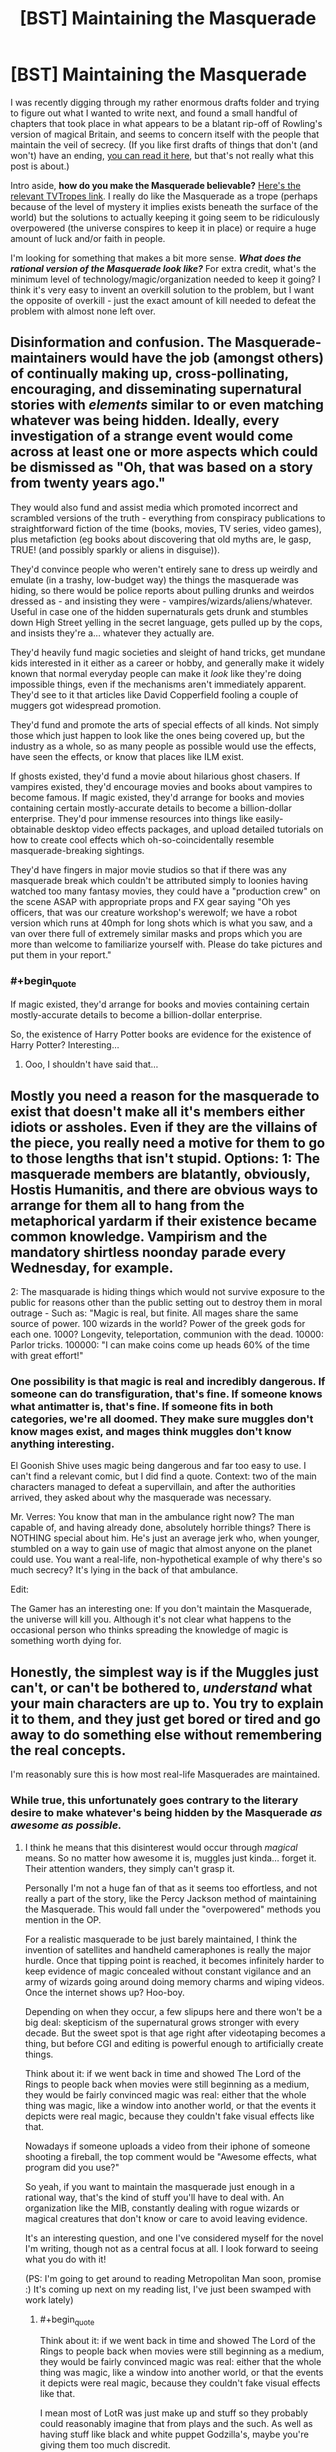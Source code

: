 #+TITLE: [BST] Maintaining the Masquerade

* [BST] Maintaining the Masquerade
:PROPERTIES:
:Author: alexanderwales
:Score: 14
:DateUnix: 1406844107.0
:END:
I was recently digging through my rather enormous drafts folder and trying to figure out what I wanted to write next, and found a small handful of chapters that took place in what appears to be a blatant rip-off of Rowling's version of magical Britain, and seems to concern itself with the people that maintain the veil of secrecy. (If you like first drafts of things that don't (and won't) have an ending, [[https://docs.google.com/document/d/17nzvUlr6yDmP27Z8RPuPlEgETI9wVzSzJsk0RE0FmXc/edit?usp=sharing][you can read it here]], but that's not really what this post is about.)

Intro aside, *how do you make the Masquerade believable?* [[http://tvtropes.org/pmwiki/pmwiki.php/Main/Masquerade][Here's the relevant TVTropes link]]. I really do like the Masquerade as a trope (perhaps because of the level of mystery it implies exists beneath the surface of the world) but the solutions to actually keeping it going seem to be ridiculously overpowered (the universe conspires to keep it in place) or require a huge amount of luck and/or faith in people.

I'm looking for something that makes a bit more sense. */What does the rational version of the Masquerade look like?/* For extra credit, what's the minimum level of technology/magic/organization needed to keep it going? I think it's very easy to invent an overkill solution to the problem, but I want the opposite of overkill - just the exact amount of kill needed to defeat the problem with almost none left over.


** Disinformation and confusion. The Masquerade-maintainers would have the job (amongst others) of continually making up, cross-pollinating, encouraging, and disseminating supernatural stories with /elements/ similar to or even matching whatever was being hidden. Ideally, every investigation of a strange event would come across at least one or more aspects which could be dismissed as "Oh, that was based on a story from twenty years ago."

They would also fund and assist media which promoted incorrect and scrambled versions of the truth - everything from conspiracy publications to straightforward fiction of the time (books, movies, TV series, video games), plus metafiction (eg books about discovering that old myths are, le gasp, TRUE! (and possibly sparkly or aliens in disguise)).

They'd convince people who weren't entirely sane to dress up weirdly and emulate (in a trashy, low-budget way) the things the masquerade was hiding, so there would be police reports about pulling drunks and weirdos dressed as - and insisting they were - vampires/wizards/aliens/whatever. Useful in case one of the hidden supernaturals gets drunk and stumbles down High Street yelling in the secret language, gets pulled up by the cops, and insists they're a... whatever they actually are.

They'd heavily fund magic societies and sleight of hand tricks, get mundane kids interested in it either as a career or hobby, and generally make it widely known that normal everyday people can make it /look/ like they're doing impossible things, even if the mechanisms aren't immediately apparent. They'd see to it that articles like David Copperfield fooling a couple of muggers got widespread promotion.

They'd fund and promote the arts of special effects of all kinds. Not simply those which just happen to look like the ones being covered up, but the industry as a whole, so as many people as possible would use the effects, have seen the effects, or know that places like ILM exist.

If ghosts existed, they'd fund a movie about hilarious ghost chasers. If vampires existed, they'd encourage movies and books about vampires to become famous. If magic existed, they'd arrange for books and movies containing certain mostly-accurate details to become a billion-dollar enterprise. They'd pour immense resources into things like easily-obtainable desktop video effects packages, and upload detailed tutorials on how to create cool effects which oh-so-coincidentally resemble masquerade-breaking sightings.

They'd have fingers in major movie studios so that if there was any masquerade break which couldn't be attributed simply to loonies having watched too many fantasy movies, they could have a "production crew" on the scene ASAP with appropriate props and FX gear saying "Oh yes officers, that was our creature workshop's werewolf; we have a robot version which runs at 40mph for long shots which is what you saw, and a van over there full of extremely similar masks and props which you are more than welcome to familiarize yourself with. Please do take pictures and put them in your report."
:PROPERTIES:
:Author: Geminii27
:Score: 22
:DateUnix: 1406886012.0
:END:

*** #+begin_quote
  If magic existed, they'd arrange for books and movies containing certain mostly-accurate details to become a billion-dollar enterprise.
#+end_quote

So, the existence of Harry Potter books are evidence for the existence of Harry Potter? Interesting...
:PROPERTIES:
:Author: Zephyr1011
:Score: 1
:DateUnix: 1407329521.0
:END:

**** Ooo, I shouldn't have said that...
:PROPERTIES:
:Author: Geminii27
:Score: 2
:DateUnix: 1407332462.0
:END:


** Mostly you need a reason for the masquerade to exist that doesn't make all it's members either idiots or assholes. Even if they are the villains of the piece, you really need a motive for them to go to those lengths that isn't stupid. Options: 1: The masquerade members are blatantly, obviously, Hostis Humanitis, and there are obvious ways to arrange for them all to hang from the metaphorical yardarm if their existence became common knowledge. Vampirism and the mandatory shirtless noonday parade every Wednesday, for example.

2: The masquarade is hiding things which would not survive exposure to the public for reasons other than the public setting out to destroy them in moral outrage - Such as: "Magic is real, but finite. All mages share the same source of power. 100 wizards in the world? Power of the greek gods for each one. 1000? Longevity, teleportation, communion with the dead. 10000: Parlor tricks. 100000: "I can make coins come up heads 60% of the time with great effort!"
:PROPERTIES:
:Author: Izeinwinter
:Score: 11
:DateUnix: 1406916049.0
:END:

*** One possibility is that magic is real and incredibly dangerous. If someone can do transfiguration, that's fine. If someone knows what antimatter is, that's fine. If someone fits in both categories, we're all doomed. They make sure muggles don't know mages exist, and mages think muggles don't know anything interesting.

El Goonish Shive uses magic being dangerous and far too easy to use. I can't find a relevant comic, but I did find a quote. Context: two of the main characters managed to defeat a supervillain, and after the authorities arrived, they asked about why the masquerade was necessary.

Mr. Verres: You know that man in the ambulance right now? The man capable of, and having already done, absolutely horrible things? There is NOTHING special about him. He's just an average jerk who, when younger, stumbled on a way to gain use of magic that almost anyone on the planet could use. You want a real-life, non-hypothetical example of why there's so much secrecy? It's lying in the back of that ambulance.

Edit:

The Gamer has an interesting one: If you don't maintain the Masquerade, the universe will kill you. Although it's not clear what happens to the occasional person who thinks spreading the knowledge of magic is something worth dying for.
:PROPERTIES:
:Author: DCarrier
:Score: 1
:DateUnix: 1417753530.0
:END:


** Honestly, the simplest way is if the Muggles just can't, or can't be bothered to, /understand/ what your main characters are up to. You try to explain it to them, and they just get bored or tired and go away to do something else without remembering the real concepts.

I'm reasonably sure this is how most real-life Masquerades are maintained.
:PROPERTIES:
:Score: 11
:DateUnix: 1406844205.0
:END:

*** While true, this unfortunately goes contrary to the literary desire to make whatever's being hidden by the Masquerade /as awesome as possible./
:PROPERTIES:
:Author: alexanderwales
:Score: 9
:DateUnix: 1406844470.0
:END:

**** I think he means that this disinterest would occur through /magical/ means. So no matter how awesome it is, muggles just kinda... forget it. Their attention wanders, they simply can't grasp it.

Personally I'm not a huge fan of that as it seems too effortless, and not really a part of the story, like the Percy Jackson method of maintaining the Masquerade. This would fall under the "overpowered" methods you mention in the OP.

For a realistic masquerade to be just barely maintained, I think the invention of satellites and handheld cameraphones is really the major hurdle. Once that tipping point is reached, it becomes infinitely harder to keep evidence of magic concealed without constant vigilance and an army of wizards going around doing memory charms and wiping videos. Once the internet shows up? Hoo-boy.

Depending on when they occur, a few slipups here and there won't be a big deal: skepticism of the supernatural grows stronger with every decade. But the sweet spot is that age right after videotaping becomes a thing, but before CGI and editing is powerful enough to artificially create things.

Think about it: if we went back in time and showed The Lord of the Rings to people back when movies were still beginning as a medium, they would be fairly convinced magic was real: either that the whole thing was magic, like a window into another world, or that the events it depicts were real magic, because they couldn't fake visual effects like that.

Nowadays if someone uploads a video from their iphone of someone shooting a fireball, the top comment would be "Awesome effects, what program did you use?"

So yeah, if you want to maintain the masquerade just enough in a rational way, that's the kind of stuff you'll have to deal with. An organization like the MIB, constantly dealing with rogue wizards or magical creatures that don't know or care to avoid leaving evidence.

It's an interesting question, and one I've considered myself for the novel I'm writing, though not as a central focus at all. I look forward to seeing what you do with it!

(PS: I'm going to get around to reading Metropolitan Man soon, promise :) It's coming up next on my reading list, I've just been swamped with work lately)
:PROPERTIES:
:Author: DaystarEld
:Score: 9
:DateUnix: 1406858097.0
:END:

***** #+begin_quote
  Think about it: if we went back in time and showed The Lord of the Rings to people back when movies were still beginning as a medium, they would be fairly convinced magic was real: either that the whole thing was magic, like a window into another world, or that the events it depicts were real magic, because they couldn't fake visual effects like that.
#+end_quote

I mean most of LotR was just make up and stuff so they probably could reasonably imagine that from plays and the such. As well as having stuff like black and white puppet Godzilla's, maybe you're giving them too much discredit.
:PROPERTIES:
:Author: RMcD94
:Score: 3
:DateUnix: 1406913071.0
:END:


***** #+begin_quote
  I think he means that this disinterest would occur through magical means. So no matter how awesome it is, muggles just kinda... forget it. Their attention wanders, they simply can't grasp it.
#+end_quote

That's not what I meant, but a Somebody Else's Problem field /is/ very effective.
:PROPERTIES:
:Score: 2
:DateUnix: 1406869341.0
:END:

****** Ah, apologies. I'm not sure what you meant then: why would muggles get bored or tired or forgetful of the concept of the supernatural being explained to them?
:PROPERTIES:
:Author: DaystarEld
:Score: 1
:DateUnix: 1406872186.0
:END:

******* Because it's being described in thick technical jargon, say, or makes plentiful references to higher mathematics...

You know, the same reason they get bored or tired from having the /natural/ explained to them.
:PROPERTIES:
:Score: 3
:DateUnix: 1406874386.0
:END:

******** Right, but if they actually see something magic with their own eyes, jargon isn't going to make them forget that it /exists/, which is the point of maintaining the Masquerade. It would be like Will Smith going on about swamp gas reflecting off Venus before Tommy Lee Jones showed up with the neuralyzer to wipe their memories. The jargon might keep them busy for a bit, but they're not going to just forget what they saw because they can't understand it.
:PROPERTIES:
:Author: DaystarEld
:Score: 1
:DateUnix: 1406901749.0
:END:

********* Jargon can confuse them into thinking they saw nothing special.
:PROPERTIES:
:Score: 2
:DateUnix: 1406906965.0
:END:

********** Which goes back to [[/u/alexanderwales]]'s comment about what they saw being sufficiently awesome. To use a favorite example of mine, no amount of jargon is going to convince someone that a man riding a zombie T-Rex through the middle of Chicago was nothing special, even during a storm, especially if other people saw it too.
:PROPERTIES:
:Author: DaystarEld
:Score: 7
:DateUnix: 1406910065.0
:END:

*********** Nice Take That. Though I don't the Masquerade there will hold a long time more...
:PROPERTIES:
:Score: 1
:DateUnix: 1407184519.0
:END:

************ I sure hope not :)
:PROPERTIES:
:Author: DaystarEld
:Score: 1
:DateUnix: 1407200949.0
:END:


**** Oh, I wouldn't be so sure that matters. I barter with gods from the future, am part of a hivemind, can create infinite worlds with centuries of history with the flick of my fingertips, have several cyborg relatives, wield knowledge that can drive people mad, know techniques to create true persons with my thoughts alone, etc. And people write those of as technicalities and wordplay because getting them wasn't hard or special enough and then they walk away. Bet you will to.
:PROPERTIES:
:Author: ArmokGoB
:Score: 2
:DateUnix: 1406863712.0
:END:

***** I don't think it's the method of "getting them" that makes people dismiss such as "wordplay" so much as their uniqueness to you. Confounding people's expectations only works so long as their expectations are met.

Someone who claims to be able to perform an exothermic reaction on something by touching it might glaze over a listener's gaze, but if they touch something and set it on fire, no one's going to just shrug that off as "Yeah, I can touch things and make them warmer too." And it's that kind of blatant show of "uniqueness" that needs to be explained away to keep a Masquerade in place.
:PROPERTIES:
:Author: DaystarEld
:Score: 2
:DateUnix: 1406872456.0
:END:

****** Yea, it doesn't work for things with flashy implementations. The uniqueness thing however... Most of those things mos people COULD do easily, and I'm glad to instruct them if they ask with takes like 10 min, or is true about a fair fraction of random people, but in fact they /don't/ do it, or don't /notice/ they are those things, rendering it still unique in some senses.

In the fire example, it's some people going around with fireproof gloves covered in sodium.
:PROPERTIES:
:Author: ArmokGoB
:Score: 2
:DateUnix: 1406888180.0
:END:


***** ... you know, I would be interested in hearing the details of some of those claims. Assuming you haven't been sworn to silence by the Bayesian Conspiracy ;)
:PROPERTIES:
:Author: MugaSofer
:Score: 1
:DateUnix: 1406933214.0
:END:

****** Barter with future gods: timeless decision theory, future GAI.

Hivemind: two senses, the strong one is... not exactly secret but had to explain. The other is just a very cog-like approach to the internet.

Generate infinite worlds: Minecraft and Dwarf Fortress.

Cyborgs: Sister has a medical implant something something pressure of spinal fluid. Grandpa has a titanium knee.

Knowledge that drive people mad: Various forms of memetic hazards and basilisks. Not much that work on most modern people due to built up immunity, but if someone has been isolated from the noosphere, or have some special vulnerability I can find out about...

Person creation: Tulpas. Note that I consider actually /doing/ this do be both dangerous, immoral, and useless outside a narrow range of circumstances.
:PROPERTIES:
:Author: ArmokGoB
:Score: 1
:DateUnix: 1407005033.0
:END:

******* #+begin_quote
  Barter with future gods: timeless decision theory, future GAI.
#+end_quote

Excuse me? You've /actually/ acausally traded with future superintelligences? In what respect?

#+begin_quote
  the strong one is... not exactly secret but had to explain
#+end_quote

Go ahead.

#+begin_quote
  Knowledge that drive people mad: Various forms of memetic hazards and basilisks. Not much that work on most modern people due to built up immunity, but if someone has been isolated from the noosphere, or have some special vulnerability I can find out about...
#+end_quote

LOL.

#+begin_quote
  Person creation: Tulpas. Note that I consider actually doing this do be both dangerous, immoral, and useless outside a narrow range of circumstances.
#+end_quote

That actually works?
:PROPERTIES:
:Score: 4
:DateUnix: 1407014102.0
:END:

******** You /haven't/? I thought most LWers well known enough for me to recognize had. It's not like it's hard if you got a grasp of the basics, although I'm having a surprisingly hard time thinking of a specific good example right now, probably because I haven't made any relevant choices recently.

... I'd rather not go ahead.

Ok so I kinda dropped the ball on being concrete with the memetic hazards. Here's another attempt: Religions, Nithilism (to someone who've assumed otherwise and not exposed to it), Rokos Basilisk, Simulation argument, intuition pumps about astronomical scales, extremely graphic descriptions of extreme sex/violence, even spoilers are technically basilisks. And yea none of these sound very scary, but that's a selection effect of being a savy, thick-skinned, internet-going rationalist. Anyone from 100+ years ago, or sufficiently sheltered, and some other edge cases, might have quite a different reaction that'd hard to predict in advance.

I haven't made a tulpa, but everything I know about neuroscience says it'd be surprising if it /didn't/ work. Most definitions of person that doesn't refer to separation of physical body or legal status seems forced to admit it can be quite easily split within a single brain. More relevant questions is how much you should /care/ about there being an extra "person" when the amount of most smaller units like thoughts, reward circuits, memories, etc. stay the same, and it was not very costly to create, and no information will be irreversibly lost if it dies.
:PROPERTIES:
:Author: ArmokGoB
:Score: 2
:DateUnix: 1407015663.0
:END:

********* #+begin_quote
  You haven't?
#+end_quote

Well it didn't /work/ when I tried it. Prayer generally doesn't.

#+begin_quote
  ... I'd rather not go ahead.
#+end_quote

Oh really? Why? Now you've baited me into giving chase.
:PROPERTIES:
:Score: 6
:DateUnix: 1407016854.0
:END:

********** That's not how acausal trade works. You acausally trade with other humans all the time, for example whenever you refrain from harming someone so that they will not later take revenge, even thou the situation is not iterated and an agent running causal decision theory would consider the resource wasted. In the human example, it's mediated by an evolutionary hack called anger rather than an understanding of the decision theory involved, but it's basically the same thing.

I'm not really qualified to explain this at the moment, maybe you could ask [[http://www.reddit.com/user/mhd-hbd]] ?
:PROPERTIES:
:Author: ArmokGoB
:Score: 2
:DateUnix: 1407021763.0
:END:

*********** Well it's not /really/ acausal; acausal interaction can't /really/ work. It's just the causal connection is unusual and/or impossible to formulate in traditional frameworks, making it look acausal to the layman. For instance, mutual cooperation is causal via shared prior knowledge of game theory.
:PROPERTIES:
:Author: FeepingCreature
:Score: 2
:DateUnix: 1407075143.0
:END:

************ Oh, yes. This is a semantic confusion then then. I agree there IS a causal connection, it's just I've learn that when a causal connection goes through decision theoretical proofs rather than physical dominoing from lower to higher entropy constrained to your future ligthcone, that's called "acausal".
:PROPERTIES:
:Author: ArmokGoB
:Score: 3
:DateUnix: 1407076604.0
:END:

************* #+begin_quote
  your future lightcone
#+end_quote

This is really the root of it, the free-will problem, or rather the assumption that your decision is "made" in the present.

[edit]

#+begin_quote
  [[http://stargate.wikia.com/wiki/Oma_Desala]["If you immediately know the candlelight is fire, then the meal was cooked a long time ago."]]
#+end_quote

I wonder if that's what she meant.

#+begin_quote
  "The future is predetermined by the character of those who shape it."
#+end_quote

Holy shit it is.
:PROPERTIES:
:Author: FeepingCreature
:Score: 2
:DateUnix: 1407086518.0
:END:

************** Don't see what free will has to do with this, nor the quotes.
:PROPERTIES:
:Author: ArmokGoB
:Score: 1
:DateUnix: 1407092042.0
:END:

*************** Sorry, the quotes are from Stargate SG-1 and their meaning is never explained in-story, except they're somehow involved with a process that lets you become some sort of superior energy being. So naturally people speculate what, if any, they mean.

Regarding the free-will thing, the problem is that when Omega makes the decision to one-box or two-box (for example), the outcome is already mostly determined by your intellectual make-up. However, decision theory requires that you can choose from either outcome, leading people to look at the lightcone at the moment the decision /appears to be made/ and concluding the interaction has to be acausal. It's not, they're merely looking at the wrong lightcone.
:PROPERTIES:
:Author: FeepingCreature
:Score: 3
:DateUnix: 1407097563.0
:END:

**************** Yea that's another perspective to take. It seems to vary from individual to individual which framing is most intuitive; being the /earliest/ instantiation of the algorithm, or being the /most-cared-about/ instantiation of the algorithm. In actuality, obviously you are both, but the human hardware doesn't handle that as easily.
:PROPERTIES:
:Author: ArmokGoB
:Score: 2
:DateUnix: 1407103795.0
:END:


**** A worthy goal...
:PROPERTIES:
:Score: 2
:DateUnix: 1407184419.0
:END:


*** #+begin_quote
  Honestly, the simplest way is if the Muggles just can't, or can't be bothered to, understand what your main characters are up to. You try to explain it to them, and they just get bored or tired and go away to do something else without remembering the real concepts.

  I'm reasonably sure this is how most real-life Masquerades are maintained.
#+end_quote

This... hurts. Way too close to home.

I'm thinking particularly of UF/FAI, climate science (sometimes science in general), and information technology / network governance.
:PROPERTIES:
:Author: PeridexisErrant
:Score: 3
:DateUnix: 1406881467.0
:END:

**** #+begin_quote
  This... hurts. Way too close to home.

  I'm thinking particularly of UF/FAI, climate science (sometimes science in general), and information technology / network governance.
#+end_quote

Exactly my point.
:PROPERTIES:
:Score: 2
:DateUnix: 1407014058.0
:END:


** I like Mage: the Ascension's. Magic simply doesn't work around Muggles. Or at least, it doesn't work as well, and anything likely to break the Masquerade is also likely to kill the offending mage.

Beliefs affect reality, that's how mages do their work. Muggles don't believe magic exists, so - in the presence of a large enough number of Muggles - it doesn't. Magic has to be done in secret, or at least in the presence of few enough Muggles that the mage's will can overpower theirs.

As a side-effect, any Muggle who figures all this out instantly loses this protection and becomes a juicy target for supernatural creatures. Natural selection ensues.
:PROPERTIES:
:Author: Chronophilia
:Score: 5
:DateUnix: 1406888898.0
:END:

*** #+begin_quote
  As a side-effect, any Muggle who figures all this out instantly loses this protection and becomes a juicy target for supernatural creatures. Natural selection ensues.
#+end_quote

Ooh, breed for blind. I like.
:PROPERTIES:
:Author: FeepingCreature
:Score: 2
:DateUnix: 1407075324.0
:END:

**** Dunno about breeding. It's just... if you believe, you'll probably die, so there aren't a lot of people currently alive who believe. Evolution doesn't need to enter into it.

Note: If you figure out magic's existence on your own with nobody to support you, you're dropped instantly into the deep end with no training, no firepower, and no second chances. The ones who survive are the ones who were already a little bit unhinged when they started, and who find their way to the organisations that can mentor them. In a word, they have to be like player characters in an RPG. It's cleverly done, but I don't know if this approach would work for every setting.
:PROPERTIES:
:Author: Chronophilia
:Score: 1
:DateUnix: 1407076960.0
:END:


*** #+begin_quote
  Muggles don't believe magic exists, so - in the presence of a large enough number of Muggles - it doesn't.
#+end_quote

I would never want to reify the mind projection fallacy in rational fiction. People are bad enough about confusing perception for reality without being taken through illustrated worlds where they're, to an extent, the same thing.

Or.. I suppose it wouldn't be so bad if you introduce profoundly adept conviction-hackers like, immediately.
:PROPERTIES:
:Author: IWantUsToMerge
:Score: 2
:DateUnix: 1407105875.0
:END:

**** Not seeing the mind projection fallacy. Confirmation bias maybe.

Certainly it makes the mind no longer a black box. Two people doing the same thing for different reasons might get different results. Rationality might not be an advantage, and irrationally clinging to your beliefs can be good for your survival.

I dunno. I still think you can write rationalist stories in there. Humans /aren't/ rational, they barely even come close, no matter how many Eliezer Yudkowsky blog posts they've read. It's important to remember that sometimes.
:PROPERTIES:
:Author: Chronophilia
:Score: 1
:DateUnix: 1407186608.0
:END:


*** I don't see why it being a secret would be necessary, or even helpful, for keeping muggles away. It would also mean that you can't sell things to muggles that could only be produced by magic, since you'd risk breaking the masquerade. It would be nigh impossible to have mage-only cities, since once it's big enough it will be noticed, and you're not allowed to explain to muggles why they're not allowed in.
:PROPERTIES:
:Author: DCarrier
:Score: 1
:DateUnix: 1417752545.0
:END:


** The best version of the Masquerade I've read is in The Laundry series by Charles Stross, where the masquerade is maintained by a large government department who recruits absolutely everyone who sees anything interesting and uses a strong magical geas to stop them talking. [Very good series in other ways too, the 'magic' is based on advanced mathematics]
:PROPERTIES:
:Score: 6
:DateUnix: 1406913088.0
:END:


** One option would be to make it look like a conspiracy theory, and seed the world with many similar conspiracy theories to throw people off.

Another would be to hide it in something taboo or commonly ignored, would you notice a secret society among the homeless?
:PROPERTIES:
:Author: bbrazil
:Score: 6
:DateUnix: 1406844455.0
:END:

*** Social workers might.
:PROPERTIES:
:Author: AmeteurOpinions
:Score: 3
:DateUnix: 1406846141.0
:END:


*** I remember the Illuminatus! Trilogy's Illuminati used a variant of the first approach - they appeared to initial members as whatever would allow the new members to be converted, and constantly lied about their history in a multitude of historical sources to obscure their origins and goals, and were motivated to constantly lie about their power and extent of influence because of people's natural tendency to want to join the winning side. The trilogy presented probably >25 contradictory histories of the Illuminati, including everything from the rather mundane Bavarian conspiracy to the out-there Atlantean connections.
:PROPERTIES:
:Author: Escapement
:Score: 3
:DateUnix: 1406850880.0
:END:

**** #+begin_quote
  out-there Atlantean connections.
#+end_quote

And about five different versions of that. None of which were the true one.
:PROPERTIES:
:Author: VorpalAuroch
:Score: 2
:DateUnix: 1406863691.0
:END:


** I like the Dresden Files approach to this. At a first, it seems like there isn't even any Masquerade (the main character actually advertises he is a wizard in the yellow pages, and has no compunction about using magic in public) and getting to know about the supernatural stuff is actually pretty easy. However we do see cases where a video showing magic is quickly discredited by the media before vanishing (and those are rare anyway, since magic interferes with technology). The police department in charge of investigating strange occurrences is expected by the higher ups to write creative reports not mentioning anything supernatural, lest the one responsible be demoted and given mandatory psychiatric help. There is no memory erasing or anything, whoever is doing this is just reliant on the fact that "everybody knows there is no such thing as magic" and using some good deal of influence to make sure there isn't any official confirmation. The non human beings generally view involving the mortal authorities on their conflicts as something of a nuclear option, so they try to stay out of sight, and humans in on it know most people would just call them crazy. It's mostly quite believable, though the author's tendency to go for awesome stuff tends to stretch suspension of disbelief a little. There has been no mention of a case where someone deliberately tried to break it (for all that he doesn't hide, the main character also doesn't bother trying to convince people either), but I wouldn't be surprised if those were quietly dealt with by whoever is running the Masquerade.
:PROPERTIES:
:Author: Fredlage
:Score: 5
:DateUnix: 1406866277.0
:END:

*** #+begin_quote
  However we do see cases where a video showing magic is quickly discredited by the media before vanishing (and those are rare anyway, since magic interferes with technology).
#+end_quote

Clever! Experiments that would seem reasonable to Muggles fail for reasons that you couldn't foresee /unless you already knew about magic/.

And when the wizard tries to defend himself with "oh but the camera won't be able to record it" or "it doesn't work very well if you don't believe in it", he sounds like he's making a bad excuse.
:PROPERTIES:
:Author: Chronophilia
:Score: 2
:DateUnix: 1406888339.0
:END:


*** Technology failing near magic only makes it easier to notice the magic. If it didn't, a wizard would have to actually cast a spell before you get video footage. With it, every supernatural being would be a walking blind spot on England's massive network of cameras. Mages would have no way of disguising themselves as muggles.

As for everyone knowing there is no such thing as magic, you have to explain how they all know that. Someone must have been keeping the masquerade up before.
:PROPERTIES:
:Author: DCarrier
:Score: 1
:DateUnix: 1417752789.0
:END:

**** It is just human wizards that affect technology unwillingly (a little just by being nearby, a lot more by actively using magic), though anyone capable of magic has an easy time damaging electronic components.

As for the "blind spot" as you call it, it's not that technology doesn't work near magic, but rather that the more advanced some equipment is, the easier it breaks down around magic (So if you try to film a wizard using his powers, the film will likely be very grainy or the camera might short circuit or something).

Lastly, the "everyone knows there is no such thing" is explained more along the lines of "the magical beings became more discreet, science came along, people forgot". Aside from that, we're shown a vampire who goes around disproving magic and the supernatural under his cover identity as a professor, so it wouldn't be a stretch to assume there are others who do the same.
:PROPERTIES:
:Author: Fredlage
:Score: 1
:DateUnix: 1417785502.0
:END:


** I think it's impossible to make the Masquerade believable /without/ using some heavy-duty-magic.

If there are a large number of people (thousands or more) involved, who also influence the rest of the world to some degree, it's next to impossible to keep it a secret. Harry Potter is one of the few instances where I actually bought it. They use magic to make people just overlook their buildings, or suddenly remember an important appointment when they wander too close to a magical area. Coupled with Obliviation, to make people forget stuff they saw, makes it very plausible. Even if they don't get some people with it, the other witnesses won't remember so they just seem crazy. Additionally, it seems like they can use magic on /concepts/, which could mean you even overlook stuff in pictures or videos.

If you only have hiding, blackmail and murder at your disposal, it's hard to see how the Masquerade could ever get off the ground without using hyper-competent people and the rest of humanity being mostly idiots.

(Almost) Everyone /used/ to believe in magic, miracles and monsters. The majority only became skeptical (and you can debate how skeptical most people actually are) after people checked again and again and again and never found anything supernatural.

Another point are basic human desires. If there are extremely powerful wizards and/or vampires out there, why don't they rule humanity as a higher caste? That's what I expect would happen over time. To counter that, you'd need the first/most powerful wizard vampires to want to uphold the Masquerade for their own reasons and keep all the others under control.
:PROPERTIES:
:Author: Gworn
:Score: 6
:DateUnix: 1406886175.0
:END:

*** #+begin_quote
  Another point are basic human desires. If there are extremely powerful wizards and/or vampires out there, why don't they rule humanity as a higher caste? That's what I expect would happen over time. To counter that, you'd need the first/most powerful wizard vampires to want to uphold the Masquerade for their own reasons and keep all the others under control.
#+end_quote

So ... maybe they do rule the world? Each group has an enormous amount of money and essentially lives in their own little post-scarcity world. If a wizard wants to eat at the best restaurants and spend his time visiting exotic locales, that's his right. Vampires can pretty much do whatever they want so long as they're discreet about who they kill. While both sides are powerful, they're both fairly small, and there would be a fairly large element of risk in revealing themselves, because they're not invulnerable by any means, and they need to sleep.

I don't know, I'll work on it. Thanks for the input.
:PROPERTIES:
:Author: alexanderwales
:Score: 2
:DateUnix: 1406903446.0
:END:


** I don't think you need a very strong masquerade to make it believable.

[[http://www.gallup.com/poll/16915/three-four-americans-believe-paranormal.aspx]]

73% of people in the modern era in the USA already believe in something supernatural.

So just say that while the vast majority of people have had a direct interaction with some sort of magic the conspiracy prevents this knowledge from leaking out into mass media or textbooks and encourages it to be mocked by the scientific elite.

It isn't strongly suppressed, numerous corporations, the military, and parts of the government regularly use magic and research it (according to publicly available records), there are hosts of tv shows and magazines about magic, there are many organizations that actively work to promote belief in magic, there are many youtube videos of magic, but thanks to the lack of mass media and rigorous science no one's really sure exactly what the magic does.
:PROPERTIES:
:Author: Nepene
:Score: 5
:DateUnix: 1406894185.0
:END:


** What's the scale of problem we're talking about? For instance, a Masquerade that can stay intact despite intelligent people who are in on the secret actively attempting to betray that secret to the world needs to be much stronger than one in which everyone in the conspiracy is on the same page. Is it just a mundane conspiracy, are there visible large-scale effects (people with superpowers duking it out in populated areas), are we trying to hide whole species of uncooperative megafauna (dragon preserves), what?
:PROPERTIES:
:Author: pedanterrific
:Score: 4
:DateUnix: 1406855946.0
:END:

*** One of the stories I'm thinking about trying to finish has two different ones:

- Order of wizards, 2K-10K strong, hide in the shadows and accumulate their vast wealth in secret - new members are inducted carefully, and there's never much need to use magic out in the open.
- Coven of vampires, 2K-10K strong, spontaneously combust in direct sunlight, need /x/ pints of blood per week to survive, controls a vast wealth thanks to the the advanced age of their oldest members, inducts new members carefully. Vampires have fangs (which they mostly file down) but otherwise appear more or less like pale humans.

The story takes place in the 1970s, prior to the invention of mass home video recording. I'm sort of wavering on all of the above points, since I'd like these masquerades to be as large as possible while still being believable. Neither side has access to memory modification, just lots of money, connections, and killing intent. This is more or less my take on the masquerade - small enough societies with strong enough incentives that it's conceivable that the secret wouldn't spill out. But even two thousand members with no dissent that's not instantly squelched seems a little iffy.
:PROPERTIES:
:Author: alexanderwales
:Score: 2
:DateUnix: 1406861263.0
:END:

**** It seems like the main difficulty is the coordination problem of preventing betrayal. The actual Masquerade is just "don't do anything supernatural in public", otherwise they're pretty much the Freemasons. (Well, I guess the vampires might have an incentive not to have legal existences to avoid something like jury duty that might get them attention for not being willing to go out in the sun.)

One option would be some explicitly supernatural means of solving coordination problems. Magically-enforced contracts, truth serums, vampire hypnotic gaze; but all that is very much inventing the nuke to swat a fly.

Well, before that, is there a particular danger of whistleblowing in the first place? Why would a wizard or vampire /want/ to expose themselves to Muggles, just sheer altruism?
:PROPERTIES:
:Author: pedanterrific
:Score: 2
:DateUnix: 1406866289.0
:END:

***** #+begin_quote
  Well, before that, is there a particular danger of whistleblowing in the first place? Why would a wizard or vampire want to expose themselves to Muggles, just sheer altruism?
#+end_quote

Outside of sheer altruism (for vampires it would probably be the horror of feeding on people, for wizards probably the fact that they can make a lot of resources from thin air) ... I guess there are the old standbys of love and family, but they could (and would) screen out "applicants" for either of those traits, or simply not have a conflict of interests there. There's also loyalty to a race/nation/religion, which might be a little harder to screen for.

This mostly takes place in the background though, so maybe it's not even worth worrying about - the vampires broke their masquerade a few years prior to the story start because they saw that they wouldn't be able to maintain it in the face of technological progress, so one of the masquerades isn't even in play for the story proper.
:PROPERTIES:
:Author: alexanderwales
:Score: 1
:DateUnix: 1406868748.0
:END:


** Another way of looking at this is to look for real world masquerade type cases. Secret research projects would count, but are probably to low scale for your needs. Organised crime may be a better one, people have a vague idea of whats going on but there's never enough evidence to prove anything conclusively, and they use various front organisations for plausible deniability. So what real world thing what be a plausible cover for your magic?

E.g. schizophrenia doesnt really exist, but there are muggles who have attracted the attention of demons. Or SARS was actually a series of possession incidents.
:PROPERTIES:
:Score: 4
:DateUnix: 1406913414.0
:END:

*** The big thing that vampires need a cover for are always staying out of sunlight, getting blood from somewhere, being impossibly old, and the fangs.

- Explained as photophobia or a rare skin condition, on those occasions when it actually comes up. Bursting into flame on contact with sunlight happens rarely enough that we can just call it spontaneous combustion.
- Blood banks are an old standby. Maybe there are more missing persons than in baseline reality, kept in dungeons and used for once-monthly blood donations.
- Easy enough to switch identities prior to the computer era if you've got enough money and few connections with the world.
- Find a trusted dentist and file them away. Or find an untrustworthy dentist and eat him afterwards.

The big thing that wizards need a cover for is wealth generation (they can pull matter from thin air), since they very rarely have cause to use their combat abilities.

- Cook the books. Inventory shows that you always had that pallet of gold bars just sitting there in storage.
- Own a couple of mines, make tours every few months to seed new metals.

The vampires are much more problematic, simply because they have so much more restrictions on them. I'll have to think on it some more.
:PROPERTIES:
:Author: alexanderwales
:Score: 2
:DateUnix: 1406914658.0
:END:

**** I bet you there are hundreds of eccentric rich people who have never been seen by the public in the day time. "My employer values his privacy and as such his only public appearances are at these evening charity galas." Hell there's lots of people in any large city who work night shifts or have strange sleep schedules and nobody cares. If no one is looking for vampires they have no reason to care.

The practicalities can be dealt with by having massive piles of money and/or mind control powers. Billionaire with weird fetish is far more plausible than vampire. Or make up a disease that requires frequent transfusions and get it covered by insurance.

Wizard is easy, just do standard money laundering jobs. Especially good would be antiques dealer.

The main point is that being in plain sight with a plausible excuse is much easier than hiding entirety.
:PROPERTIES:
:Score: 5
:DateUnix: 1406916106.0
:END:


** Monitoring and controlling your own personnel would help considerably. Supernaturals usually have some sort of convenient mind magic. They could easily turn it on themselves to keep their population under a collective geas to maintain the masquerade and root out anyone who could be a security risk. This is similar to the approach taken in Charles Stross's /The Laundry/ series.

This could allow you to have a relatively large secret society without the tremendous overhead that comes with real covert organizations. It might also give the supernaturals a way to stay secret without being so powerful that secrecy starts to seem irrelevant. 10,000 wizards might have the resources to keep 10,000 wizards in line without being able to do the same for 7 billion muggles.

I'd also give a little thought to history of the Masquerade. Why was it necessary to hide? What, if anything, stopped your supernaturals from simply presenting themselves as gods at the dawn of history and ruling openly from that point on? How would non-wizard/vampire/shapeshifting 4th dimensional reptile religions ever get a foothold? And if they did do this once, why were they later demonized to the point where the only option for survival was living in the shadows? The answers to these questions could help determine how powerful your supernaturals are and what means they could use to stay secret.
:PROPERTIES:
:Author: darvistad
:Score: 3
:DateUnix: 1407230810.0
:END:


** Well, if your vampires don't have mind control, I'm not sure they even qualify as vampires. (Set the wizards aside for now, since they're sufficiently varied I'm not sure what you actually /mean/ by wizard.)

So it's a question of how /little/ mind control we can get away with, because we don't want to inadvertently turn this into a Philip K Dick novel.

Full-on memory erasure is definitely overkill. Muggle-only memory erasure would be a nice handwave, but it only works if we don't have any muggle PCs.

Muggle servants, friends, lovers etc. are probably good, because they're probably addicted to blood or hypnotized or something anyway. So we have three main threats: bystanders, accidents, and lunatics.

Bystanders can probably be neutralized as a serious threat with a little social engineering, assuming our superpowers aren't /too/ flashy. Really, what cop is going to conclude /vampires must be real/ because a witness came in talking crazy? Hell, most vampire-y actions are probably sufficiently mundane to be written off as merely weird by witnesses.

Accidents are harder. You mentioned that vamps explode spectacularly in sunlight, which ... well, if you say so. That makes it actually pretty hard to screw up - I mean, you can never be seen in daylight and that's a pretty obvious pattern, but ultimately vampires who do anything vaguely public are liable to suffer natural selection.

Victims who escape can, obviously, be killed. If there are other issues - mirrors, counting, photography, whatever - then this only confirms that vampires are basically enforced recluses who leave only to seduce a victim and take them home. Which, honestly, sucks. Maybe tone down the weaknesses, a la /Dracula/ or /Lost Boys/?

Finally, what do you do if a vampire /tries/ to tell the world? You mock them, of course. Pop-culture is already seeded, much like regular conspiracy theories genuinely helped suppress the NSA thing.

Ultimately, there's very little you can do that would prove to the world that vampires exist - over time, sure, but by then the offending individual sadly committed suicide. They were obviously mentally disturbed.
:PROPERTIES:
:Author: MugaSofer
:Score: 3
:DateUnix: 1406934727.0
:END:


** Poor communication systems are a must. There was an XKCD that I can't find now, which said something along the lines of humans proving bigfoot doesn't exist by way of everyone being equipped with a camera in their cellphone.

If strange incidents are happening across the land, only people who regularly travel a lot and observe their environment in great detail would notice anything. Many villages could have their own "ghost stories" but only someone who travelled to a bunch of villages and learned a /lot/ of "ghost stories" would notice a pattern (in most fiction, this is the type of person who is "in on it", so to speak [go figure]).

With this in mind, you could probably keep up a Masquerade without /too/ much effort, especially if magic is available. But once the Cold War happened and people started becoming super-suspicious of each other and, most importantly, /lots of people in powerful government positions/ become suspicious, it becomes much harder to hide significant activity.

It's perfectly possible to have worlds almost completely cut-off from our own (the Alternate Dimension stereotype) but these can't really have too much interaction thereof, and what trades do occur must happen through trustworthy agents.

/Pact/ runs its Masquerade by allowing magical events a path-of-least-resistance interpretation to non-Practitioners (the doll/Midge fight becoming an obese woman throwing things at bystanders for one). I don't really want to go into magical systems here because there's simply too many ways to do it.
:PROPERTIES:
:Author: AmeteurOpinions
:Score: 2
:DateUnix: 1406845685.0
:END:

*** #+begin_quote
  There was an XKCD that I can't find now
#+end_quote

[[http://xkcd.com/1235/][Here]] is is.
:PROPERTIES:
:Author: lehyde
:Score: 2
:DateUnix: 1406906109.0
:END:

**** [[http://imgs.xkcd.com/comics/settled.png][Image]]

*Title:* Settled

*Title-text:* Well, we've really only settled the question of ghosts that emit or reflect visible light. Or move objects around. Or make any kind of sound. But that covers all the ones that appear in Ghostbusters, so I think we're good.

[[http://www.explainxkcd.com/wiki/index.php?title=1235#Explanation][Comic Explanation]]

*Stats:* This comic has been referenced 75 times, representing 0.2618% of referenced xkcds.

--------------

^{[[http://www.xkcd.com][xkcd.com]]} ^{|} ^{[[http://www.reddit.com/r/xkcdcomic/][xkcd sub]]/[[http://www.reddit.com/r/self/comments/1xdwba/the_history_of_the_rxkcd_kerfuffle/][kerfuffle]]} ^{|} ^{[[http://www.reddit.com/r/xkcd_transcriber/][Problems/Bugs?]]} ^{|} ^{[[http://xkcdref.info/statistics/][Statistics]]} ^{|} ^{[[http://reddit.com/message/compose/?to=xkcd_transcriber&subject=ignore%20me&message=ignore%20me][Stop Replying]]} ^{|} ^{[[http://reddit.com/message/compose/?to=xkcd_transcriber&subject=delete&message=delete%20t1_cje0flx][Delete]]}
:PROPERTIES:
:Author: xkcd_transcriber
:Score: 1
:DateUnix: 1406906127.0
:END:


**** Ah, yes, thank you.
:PROPERTIES:
:Author: AmeteurOpinions
:Score: 1
:DateUnix: 1406911136.0
:END:


** It's quite hard to hide from a sufficiently dedicated searcher.

It's easier to hide when they already believe there's nothing to search for in the first place.

It's easi/est/ to hide when, deep down, they don't /want/ to find you.

--------------

In more detail:

If you're competent enough, blatant invisibility and/or extremely tight security can probably work ... for a while. But any leaks can and eventually /will/ escalate and tear the whole thing apart.

Deliberate disinformation and/or making the truth extremely low-status is more effective, although there will always be outliers - who have an inherent tactical advantage, by virtue of being right.

Persuading anyone who comes close that - for whatever reason - they /really/ don't want to expose you is very, very effective. If you can do it.

Attack the motivation, and they won't /try/ to outsmart you.
:PROPERTIES:
:Author: MugaSofer
:Score: 2
:DateUnix: 1407069327.0
:END:

*** I'm not sure I follow. Can I have an example?

If you're talking to the investigators, it seems like you have to give them something of substance. Some small part of the secret has to be opened. Otherwise they just won't take you seriously - which would be your goal in the Disinformation plan, but here you want them to know.

How do you give people just enough information that they don't want more, without also giving away the information that you actually care about?
:PROPERTIES:
:Author: Chronophilia
:Score: 1
:DateUnix: 1407079855.0
:END:

**** In reality, you would need to be either /terrifyingly/ good at manipulation, or have access to drugs or blackmail. This is probably doable - and very effective - but it would be /hard/. You need to steer people terribly precisely.

It's not really an effective strategy ... probably, although containing a patently dangerous secret might actually make this doable. This is a good tactic if, y'know, you're the good guys and the facts are on your side. Show someone get eaten by a monster or zapped by an alien or killed by a weapon because containment failed. Might shake the investigator into joining the conspiracy.

In /fantasy/, it's a whole different story. /Any/ sort of subtle mind-effecting magic will do the trick - as long as it feels like them wanting to do it, and not an outside force puppeting them. The great thing about magical methods is they may well be subtle enough to /combine/ with disinformation, rather than tearing back the veil in order to preserve it.

Basically, motivated cognition is your friend.

--------------

A few examples, generated as I write them:

Scaring anyone who gets too close with sudden pressure from authority figures (who are, of course, pawns of the conspiracy.)

Distracting anyone who gets too close by throwing something more important in their path - kidnap a family member, hint at a really huge story, sudden drug addiction, etc.

Constantly use low-level brainwashing on the populace, creating a SEP field around stuff closely tied to your work. Make a minority low-status if you want to kidnap and experiment on them. Make people feel disinterested, patriotic, scared, whatever when they see certain words.

Mindraping anyone who gets too close, so they will work to help you. (This need not be magical in nature, technically.)

Use mind-effecting drugs/spells/powers on anyone you suspect might be a threat, to make them ... easily distracted.

Use that pheromone thing Poison Ivy had to make Batman love you, and thus resist concluding you're really the villain he's trying to catch.

Permanently traumatize anyone who gets too close, so that they will fear the truth and maybe act to warn others away.

There's a lot of overlap between "spreading fake conspiracy theories to bury the truth" and "spreading fake conspiracy theories so anyone smart will pattern-match to low-status fakes when they hear about something real".

--------------

I'm sure you can come up with other examples of trying to neutralize the /desire/ to defeat you rather than the /ability/ to defeat you. It's a force-multiplier thing - all the power in the world is useless if they don't use it.
:PROPERTIES:
:Author: MugaSofer
:Score: 1
:DateUnix: 1407104683.0
:END:

